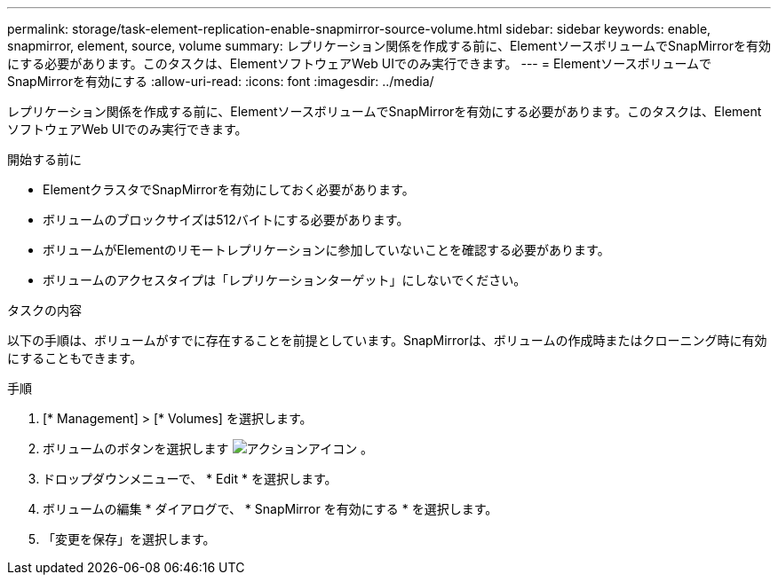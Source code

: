 ---
permalink: storage/task-element-replication-enable-snapmirror-source-volume.html 
sidebar: sidebar 
keywords: enable, snapmirror, element, source, volume 
summary: レプリケーション関係を作成する前に、ElementソースボリュームでSnapMirrorを有効にする必要があります。このタスクは、ElementソフトウェアWeb UIでのみ実行できます。 
---
= ElementソースボリュームでSnapMirrorを有効にする
:allow-uri-read: 
:icons: font
:imagesdir: ../media/


[role="lead"]
レプリケーション関係を作成する前に、ElementソースボリュームでSnapMirrorを有効にする必要があります。このタスクは、ElementソフトウェアWeb UIでのみ実行できます。

.開始する前に
* ElementクラスタでSnapMirrorを有効にしておく必要があります。
* ボリュームのブロックサイズは512バイトにする必要があります。
* ボリュームがElementのリモートレプリケーションに参加していないことを確認する必要があります。
* ボリュームのアクセスタイプは「レプリケーションターゲット」にしないでください。


.タスクの内容
以下の手順は、ボリュームがすでに存在することを前提としています。SnapMirrorは、ボリュームの作成時またはクローニング時に有効にすることもできます。

.手順
. [* Management] > [* Volumes] を選択します。
. ボリュームのボタンを選択します image:../media/action-icon.gif["アクションアイコン"] 。
. ドロップダウンメニューで、 * Edit * を選択します。
. ボリュームの編集 * ダイアログで、 * SnapMirror を有効にする * を選択します。
. 「変更を保存」を選択します。

